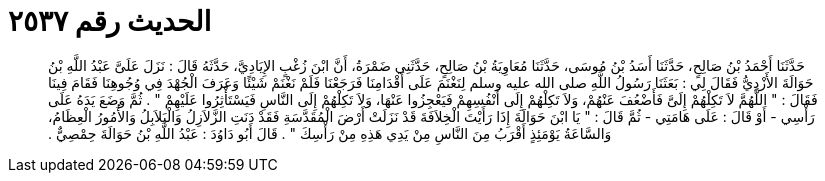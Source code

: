 
= الحديث رقم ٢٥٣٧

[quote.hadith]
حَدَّثَنَا أَحْمَدُ بْنُ صَالِحٍ، حَدَّثَنَا أَسَدُ بْنُ مُوسَى، حَدَّثَنَا مُعَاوِيَةُ بْنُ صَالِحٍ، حَدَّثَنِي ضَمْرَةُ، أَنَّ ابْنَ زُغْبٍ الإِيَادِيَّ، حَدَّثَهُ قَالَ ‏:‏ نَزَلَ عَلَىَّ عَبْدُ اللَّهِ بْنُ حَوَالَةَ الأَزْدِيُّ فَقَالَ لِي ‏:‏ بَعَثَنَا رَسُولُ اللَّهِ صلى الله عليه وسلم لِنَغْنَمَ عَلَى أَقْدَامِنَا فَرَجَعْنَا فَلَمْ نَغْنَمْ شَيْئًا وَعَرَفَ الْجُهْدَ فِي وُجُوهِنَا فَقَامَ فِينَا فَقَالَ ‏:‏ ‏"‏ اللَّهُمَّ لاَ تَكِلْهُمْ إِلَىَّ فَأَضْعُفَ عَنْهُمْ، وَلاَ تَكِلْهُمْ إِلَى أَنْفُسِهِمْ فَيَعْجِزُوا عَنْهَا، وَلاَ تَكِلْهُمْ إِلَى النَّاسِ فَيَسْتَأْثِرُوا عَلَيْهِمْ ‏"‏ ‏.‏ ثُمَّ وَضَعَ يَدَهُ عَلَى رَأْسِي - أَوْ قَالَ ‏:‏ عَلَى هَامَتِي - ثُمَّ قَالَ ‏:‏ ‏"‏ يَا ابْنَ حَوَالَةَ إِذَا رَأَيْتَ الْخِلاَفَةَ قَدْ نَزَلَتْ أَرْضَ الْمُقَدَّسَةِ فَقَدْ دَنَتِ الزَّلاَزِلُ وَالْبَلاَبِلُ وَالأُمُورُ الْعِظَامُ، وَالسَّاعَةُ يَوْمَئِذٍ أَقْرَبُ مِنَ النَّاسِ مِنْ يَدِي هَذِهِ مِنْ رَأْسِكَ ‏"‏ ‏.‏ قَالَ أَبُو دَاوُدَ ‏:‏ عَبْدُ اللَّهِ بْنُ حَوَالَةَ حِمْصِيٌّ ‏.‏